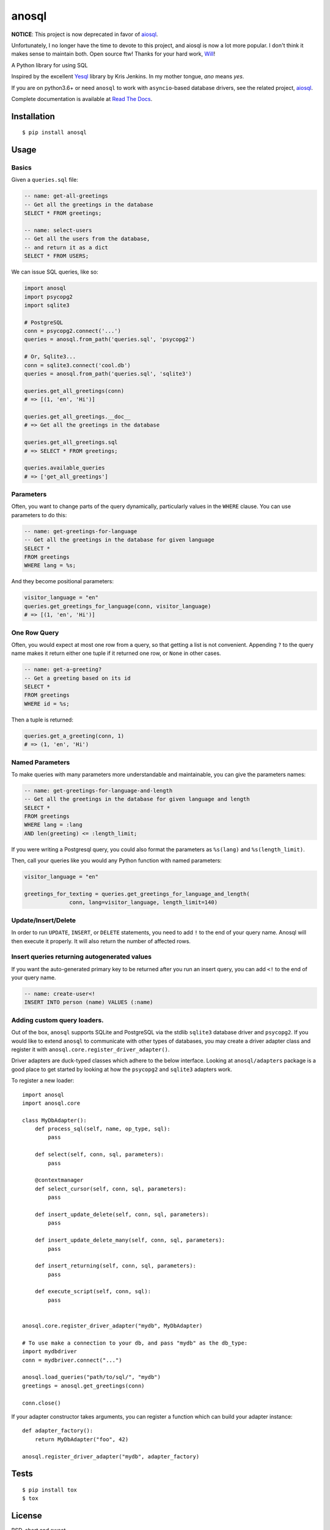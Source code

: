 anosql
======

**NOTICE**: This project is now deprecated in favor of `aiosql`_.

Unfortunately, I no longer have the time to devote to this project, and aiosql
is now a lot more popular.  I don't think it makes sense to maintain both.
Open source ftw!  Thanks for your hard work, `Will`_!

.. _aiosql: https://github.com/nackjicholson/aiosql
.. _Will: https://github.com/nackjicholson

.. image:: https://badge.fury.io/py/anosql.svg
    :target: https://badge.fury.io/py/anosql
    :alt: pypi package version

.. image:: http://readthedocs.org/projects/anosql/badge/?version=latest
    :target: http://anosql.readthedocs.io/en/latest/?badge=latest
    :alt: Documentation Status

.. image:: https://travis-ci.org/honza/anosql.svg?branch=master
    :target: https://travis-ci.org/honza/anosql
    :alt: Travid build status

A Python library for using SQL

Inspired by the excellent `Yesql`_ library by Kris Jenkins.  In my mother
tongue, *ano* means *yes*.

If you are on python3.6+ or need ``anosql`` to work with ``asyncio``-based database drivers, see the related project, `aiosql <https://github.com/nackjicholson/aiosql>`_.

Complete documentation is available at `Read The Docs <https://anosql.readthedocs.io/en/latest/>`_.

Installation
------------

::

  $ pip install anosql

Usage
-----

Basics
******

Given a ``queries.sql`` file:

.. code-block:: sql

  -- name: get-all-greetings
  -- Get all the greetings in the database
  SELECT * FROM greetings;

  -- name: select-users
  -- Get all the users from the database,
  -- and return it as a dict
  SELECT * FROM USERS;

We can issue SQL queries, like so:

.. code-block:: python

    import anosql
    import psycopg2
    import sqlite3

    # PostgreSQL
    conn = psycopg2.connect('...')
    queries = anosql.from_path('queries.sql', 'psycopg2')

    # Or, Sqlite3...
    conn = sqlite3.connect('cool.db')
    queries = anosql.from_path('queries.sql', 'sqlite3')

    queries.get_all_greetings(conn)
    # => [(1, 'en', 'Hi')]

    queries.get_all_greetings.__doc__
    # => Get all the greetings in the database

    queries.get_all_greetings.sql
    # => SELECT * FROM greetings;

    queries.available_queries
    # => ['get_all_greetings']


Parameters
**********

Often, you want to change parts of the query dynamically, particularly values in
the ``WHERE`` clause.  You can use parameters to do this:

.. code-block:: sql

  -- name: get-greetings-for-language
  -- Get all the greetings in the database for given language
  SELECT *
  FROM greetings
  WHERE lang = %s;

And they become positional parameters:

.. code-block:: python

  visitor_language = "en"
  queries.get_greetings_for_language(conn, visitor_language)
  # => [(1, 'en', 'Hi')]


One Row Query
*************

Often, you would expect at most one row from a query, so that getting a list
is not convenient. Appending ``?`` to the query name makes it return either one
tuple if it returned one row, or ``None`` in other cases.

.. code-block:: sql

  -- name: get-a-greeting?
  -- Get a greeting based on its id
  SELECT *
  FROM greetings
  WHERE id = %s;

Then a tuple is returned:

.. code-block:: python

  queries.get_a_greeting(conn, 1)
  # => (1, 'en', 'Hi')


Named Parameters
****************

To make queries with many parameters more understandable and maintainable, you
can give the parameters names:

.. code-block:: sql

  -- name: get-greetings-for-language-and-length
  -- Get all the greetings in the database for given language and length
  SELECT *
  FROM greetings
  WHERE lang = :lang
  AND len(greeting) <= :length_limit;

If you were writing a Postgresql query, you could also format the parameters as
``%s(lang)`` and ``%s(length_limit)``.

Then, call your queries like you would any Python function with named
parameters:

.. code-block:: python

  visitor_language = "en"

  greetings_for_texting = queries.get_greetings_for_language_and_length(
                conn, lang=visitor_language, length_limit=140)

Update/Insert/Delete
********************

In order to run ``UPDATE``, ``INSERT``, or ``DELETE`` statements, you need to
add ``!`` to the end of your query name.  Anosql will then execute it properly.
It will also return the number of affected rows.

Insert queries returning autogenerated values
*********************************************

If you want the auto-generated primary key to be returned after you run an
insert query, you can add ``<!`` to the end of your query name.

.. code-block:: sql

  -- name: create-user<!
  INSERT INTO person (name) VALUES (:name)

Adding custom query loaders.
****************************

Out of the box, ``anosql`` supports SQLite and PostgreSQL via the stdlib ``sqlite3`` database driver
and ``psycopg2``. If you would like to extend ``anosql`` to communicate with other types of databases,
you may create a driver adapter class and register it with ``anosql.core.register_driver_adapter()``.

Driver adapters are duck-typed classes which adhere to the below interface. Looking at ``anosql/adapters`` package
is a good place to get started by looking at how the ``psycopg2`` and ``sqlite3`` adapters work.

To register a new loader::

    import anosql
    import anosql.core

    class MyDbAdapter():
        def process_sql(self, name, op_type, sql):
            pass

        def select(self, conn, sql, parameters):
            pass

        @contextmanager
        def select_cursor(self, conn, sql, parameters):
            pass

        def insert_update_delete(self, conn, sql, parameters):
            pass

        def insert_update_delete_many(self, conn, sql, parameters):
            pass

        def insert_returning(self, conn, sql, parameters):
            pass

        def execute_script(self, conn, sql):
            pass


    anosql.core.register_driver_adapter("mydb", MyDbAdapter)

    # To use make a connection to your db, and pass "mydb" as the db_type:
    import mydbdriver
    conn = mydbriver.connect("...")

    anosql.load_queries("path/to/sql/", "mydb")
    greetings = anosql.get_greetings(conn)

    conn.close()

If your adapter constructor takes arguments, you can register a function which can build
your adapter instance::

    def adapter_factory():
        return MyDbAdapter("foo", 42)

    anosql.register_driver_adapter("mydb", adapter_factory)

Tests
-----

::

   $ pip install tox
   $ tox

License
-------

BSD, short and sweet

.. _Yesql: https://github.com/krisajenkins/yesql/
